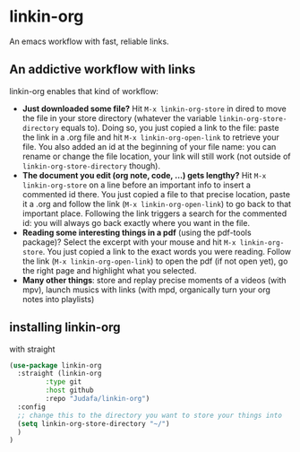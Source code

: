 * linkin-org

An emacs workflow with fast, reliable links.

** An addictive workflow with links
linkin-org enables that kind of workflow:
- *Just downloaded some file?* Hit ~M-x linkin-org-store~ in dired to move the file in your store directory (whatever the variable ~linkin-org-store-directory~ equals to).
  Doing so, you just copied a link to the file: paste the link in a .org file and hit ~M-x linkin-org-open-link~ to retrieve your file.
  You also added an id at the beginning of your file name: you can rename or change the file location, your link will still work (not outside of ~linkin-org-store-directory~ though).
- *The document you edit (org note, code, ...) gets lengthy?* Hit ~M-x linkin-org-store~ on a line before an important info to insert a commented id there.
  You just copied a file to that precise location, paste it a .org and follow the link (~M-x linkin-org-open-link~) to go back to that important place.
  Following the link triggers a search for the commented id: you will always go back exactly where you want in the file.
- *Reading some interesting things in a pdf* (using the pdf-tools package)? Select the excerpt with your mouse and hit ~M-x linkin-org-store~.
  You just copied a link to the exact words you were reading.
  Follow the link (~M-x linkin-org-open-link~) to open the pdf (if not open yet), go the right page and highlight what you selected.
- *Many other things*: store and replay precise moments of a videos (with mpv), launch musics with links (with mpd, organically turn your org notes into playlists)


** installing linkin-org
with straight
#+begin_src emacs-lisp
(use-package linkin-org
  :straight (linkin-org
	     :type git
	     :host github
	     :repo "Judafa/linkin-org")
  :config
  ;; change this to the directory you want to store your things into
  (setq linkin-org-store-directory "~/")
  )
)
#+end_src


